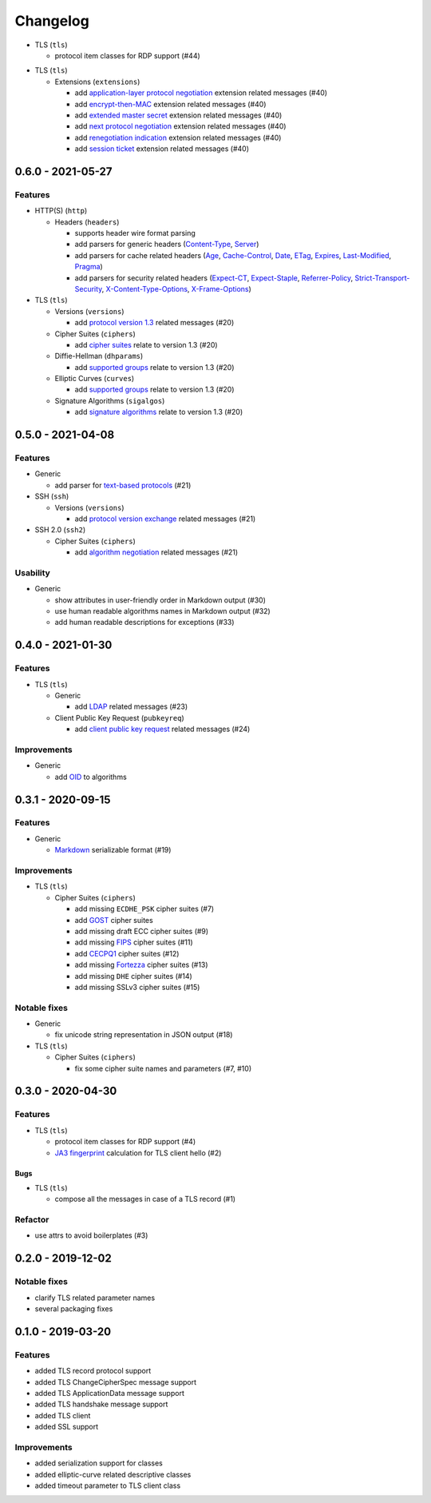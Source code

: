 =========
Changelog
=========

.. _v0-7-1:

* TLS (``tls``)

  * protocol item classes for RDP support (#44)

.. _v0-7-0:

* TLS (``tls``)

  * Extensions (``extensions``)

    * add `application-layer protocol negotiation <https://www.rfc-editor.org/rfc/rfc5077.html>`_ extension related
      messages (#40)
    * add `encrypt-then-MAC <https://www.rfc-editor.org/rfc/rfc7366.html>`_ extension related messages (#40)
    * add `extended master secret <https://www.rfc-editor.org/rfc/rfc7627.html>`_ extension related messages (#40)
    * add `next protocol negotiation <https://tools.ietf.org/id/draft-agl-tls-nextprotoneg-03.html>`_ extension related
      messages (#40)
    * add `renegotiation indication <https://www.rfc-editor.org/rfc/rfc5746.html>`_ extension related messages (#40)
    * add `session ticket <https://www.rfc-editor.org/rfc/rfc5077.html>`_ extension related messages (#40)

.. _v0-6-0:

0.6.0 - 2021-05-27
==================

Features
--------

* HTTP(S) (``http``)

  * Headers (``headers``)

    * supports header wire format parsing
    * add parsers for generic headers (\
      `Content-Type <https://developer.mozilla.org/en-US/docs/Web/HTTP/Headers/Content-Type>`_, \
      `Server <https://developer.mozilla.org/en-US/docs/Web/HTTP/Headers/Server>`_)
    * add parsers for cache related headers (\
      `Age <https://developer.mozilla.org/en-US/docs/Web/HTTP/Headers/Age>`_, \
      `Cache-Control <https://developer.mozilla.org/en-US/docs/Web/HTTP/Headers/Cache-Control>`_, \
      `Date <https://developer.mozilla.org/en-US/docs/Web/HTTP/Headers/Date>`_, \
      `ETag <https://developer.mozilla.org/en-US/docs/Web/HTTP/Headers/ETag>`_, \
      `Expires <https://developer.mozilla.org/en-US/docs/Web/HTTP/Headers/Expires>`_, \
      `Last-Modified <https://developer.mozilla.org/en-US/docs/Web/HTTP/Headers/Last-Modified>`_, \
      `Pragma <https://developer.mozilla.org/en-US/docs/Web/HTTP/Headers/Pragma>`_)
    * add parsers for security related headers (\
      `Expect-CT <https://developer.mozilla.org/en-US/docs/Web/HTTP/Headers/Expect-CT>`_, \
      `Expect-Staple <https://scotthelme.co.uk/designing-a-new-security-header-expect-staple>`_, \
      `Referrer-Policy <https://developer.mozilla.org/en-US/docs/Web/HTTP/Headers/Referrer-Policy>`_, \
      `Strict-Transport-Security <https://developer.mozilla.org/en-US/docs/Web/HTTP/Headers/Strict-Transport-Security>`_, \
      `X-Content-Type-Options <https://developer.mozilla.org/en-US/docs/Web/HTTP/Headers/X-Content-Type-Options>`_, \
      `X-Frame-Options <https://developer.mozilla.org/en-US/docs/Web/HTTP/Headers/X-Frame-Options>`_)

* TLS (``tls``)

  * Versions (``versions``)

    * add `protocol version 1.3 <https://tools.ietf.org/html/rfc8446>`_ related messages (#20)

  * Cipher Suites (``ciphers``)

    * add `cipher suites <https://tools.ietf.org/html/rfc8446#appendix-B.4>`_ relate to version 1.3 (#20)

  * Diffie-Hellman (``dhparams``)

    * add `supported groups <https://tools.ietf.org/html/rfc8446#section-4.2.7>`_ relate to version 1.3 (#20)

  * Elliptic Curves (``curves``)

    * add `supported groups <https://tools.ietf.org/html/rfc8446#section-4.2.7>`_ relate to version 1.3 (#20)

  * Signature Algorithms (``sigalgos``)

    * add `signature algorithms <https://tools.ietf.org/html/rfc8446#section-4.2.3>`_ relate to version 1.3 (#20)

.. _v0-5-0:

0.5.0 - 2021-04-08
==================

Features
--------

* Generic

  * add parser for `text-based protocols <https://en.wikipedia.org/wiki/Text-based_protocol>`_ (#21)

* SSH (``ssh``)

  * Versions (``versions``)

    * add `protocol version exchange <https://tools.ietf.org/html/rfc4253#section-4.2>`_ related messages (#21)

* SSH 2.0 (``ssh2``)

  * Cipher Suites (``ciphers``)

    * add `algorithm negotiation <https://tools.ietf.org/html/rfc4253#section-7.1>`_ related messages (#21)

Usability
---------

* Generic

  * show attributes in user-friendly order in Markdown output (#30)
  * use human readable algorithms names in Markdown output (#32)
  * add human readable descriptions for exceptions (#33)

.. _v0-4-0:

0.4.0 - 2021-01-30
==================

Features
--------

* TLS (``tls``)

  * Generic

    * add `LDAP <https://en.wikipedia.org/wiki/Lightweight_Directory_Access_Protocol>`_ related messages (#23)

  * Client Public Key Request (``pubkeyreq``)

    * add `client public key request <https://tools.ietf.org/html/rfc2246#section-7.4.4>`_ related messages (#24)

Improvements
------------

* Generic

  * add `OID <https://en.wikipedia.org/wiki/Object_identifier>`_ to algorithms

.. _v0-3-1:

0.3.1 - 2020-09-15
==================

Features
--------

* Generic

  * `Markdown <https://en.wikipedia.org/wiki/Markdown>`_ serializable format (#19)

Improvements
------------

* TLS (``tls``)

  * Cipher Suites (``ciphers``)

    * add missing ``ECDHE_PSK`` cipher suites (#7)
    * add `GOST <https://en.wikipedia.org/wiki/GOST>`_ cipher suites
    * add missing draft ECC cipher suites (#9)
    * add missing `FIPS <https://en.wikipedia.org/wiki/FIPS_140-2>`_ cipher suites (#11)
    * add `CECPQ1 <https://en.wikipedia.org/wiki/CECPQ1>`_ cipher suites (#12)
    * add missing `Fortezza <https://en.wikipedia.org/wiki/Fortezza>`_ cipher suites (#13)
    * add missing ``DHE`` cipher suites (#14)
    * add missing SSLv3 cipher suites (#15)

Notable fixes
-------------

* Generic

  * fix unicode string representation in JSON output (#18)

* TLS (``tls``)

  * Cipher Suites (``ciphers``)

    * fix some cipher suite names and parameters (#7, #10)

.. _v0-3-0:

0.3.0 - 2020-04-30
==================

Features
--------

* TLS (``tls``)

  * protocol item classes for RDP support (#4)
  * `JA3 fingerprint <https://engineering.salesforce.com/tls-fingerprinting-with-ja3-and-ja3s-247362855967>`_ calculation
    for TLS client hello (#2)

Bugs
^^^^

* TLS (``tls``)

  * compose all the messages in case of a TLS record (#1)

Refactor
--------

* use attrs to avoid boilerplates (#3)

.. _v0-2-0:

0.2.0 - 2019-12-02
==================

Notable fixes
-------------

* clarify TLS related parameter names
* several packaging fixes

.. _v0-1-0:

0.1.0 - 2019-03-20
==================

Features
--------

* added TLS record protocol support
* added TLS ChangeCipherSpec message support
* added TLS ApplicationData message support
* added TLS handshake message support
* added TLS client
* added SSL support

Improvements
------------

* added serialization support for classes
* added elliptic-curve related descriptive classes
* added timeout parameter to TLS client class
